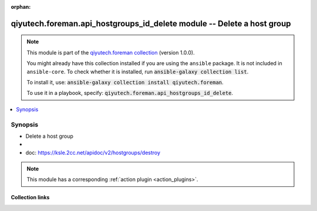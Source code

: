 .. Document meta

:orphan:

.. |antsibull-internal-nbsp| unicode:: 0xA0
    :trim:

.. role:: ansible-attribute-support-label
.. role:: ansible-attribute-support-property
.. role:: ansible-attribute-support-full
.. role:: ansible-attribute-support-partial
.. role:: ansible-attribute-support-none
.. role:: ansible-attribute-support-na
.. role:: ansible-option-type
.. role:: ansible-option-elements
.. role:: ansible-option-required
.. role:: ansible-option-versionadded
.. role:: ansible-option-aliases
.. role:: ansible-option-choices
.. role:: ansible-option-choices-entry
.. role:: ansible-option-default
.. role:: ansible-option-default-bold
.. role:: ansible-option-configuration
.. role:: ansible-option-returned-bold
.. role:: ansible-option-sample-bold

.. Anchors

.. _ansible_collections.qiyutech.foreman.api_hostgroups_id_delete_module:

.. Anchors: short name for ansible.builtin

.. Anchors: aliases



.. Title

qiyutech.foreman.api_hostgroups_id_delete module -- Delete a host group
+++++++++++++++++++++++++++++++++++++++++++++++++++++++++++++++++++++++

.. Collection note

.. note::
    This module is part of the `qiyutech.foreman collection <https://galaxy.ansible.com/qiyutech/foreman>`_ (version 1.0.0).

    You might already have this collection installed if you are using the ``ansible`` package.
    It is not included in ``ansible-core``.
    To check whether it is installed, run :code:`ansible-galaxy collection list`.

    To install it, use: :code:`ansible-galaxy collection install qiyutech.foreman`.

    To use it in a playbook, specify: :code:`qiyutech.foreman.api_hostgroups_id_delete`.

.. version_added

.. versionadded:: 1.0.0 of qiyutech.foreman

.. contents::
   :local:
   :depth: 1

.. Deprecated


Synopsis
--------

.. Description

- Delete a host group
- 
- doc: https://ksle.2cc.net/apidoc/v2/hostgroups/destroy

.. note::
    This module has a corresponding :ref:`action plugin <action_plugins>`.

.. Aliases


.. Requirements






.. Options


.. Attributes


.. Notes


.. Seealso


.. Examples



.. Facts


.. Return values


..  Status (Presently only deprecated)


.. Authors



.. Extra links

Collection links
~~~~~~~~~~~~~~~~

.. raw:: html

  <p class="ansible-links">
    <a href="https://dev.azure.com/QiYuTech/ansible/_workitems" aria-role="button" target="_blank" rel="noopener external">Issue Tracker</a>
    <a href="https://dev.azure.com/QiYuTech/ansible/_git/collections" aria-role="button" target="_blank" rel="noopener external">Repository (Sources)</a>
  </p>

.. Parsing errors

